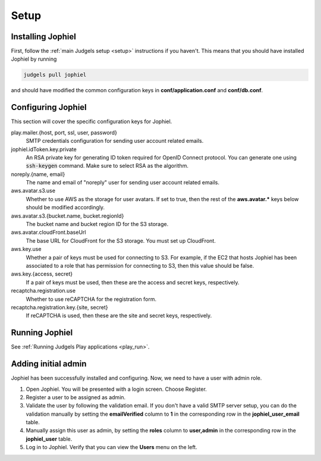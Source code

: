 Setup
=====

Installing Jophiel
------------------

First, follow the :ref:`main Judgels setup <setup>` instructions if you haven't. This means that you should have installed Jophiel by running

.. sourcecode:: bash

    judgels pull jophiel

and should have modified the common configuration keys in **conf/application.conf** and **conf/db.conf**.

Configuring Jophiel
-------------------

This section will cover the specific configuration keys for Jophiel.

play.mailer.{host, port, ssl, user, password}
    SMTP credentials configuration for sending user account related emails.

jophiel.idToken.key.private
    An RSA private key for generating ID token required for OpenID Connect protocol. You can generate one using :code:`ssh-keygen` command. Make sure to select RSA as the algorithm.

noreply.{name, email}
    The name and email of "noreply" user for sending user account related emails.

aws.avatar.s3.use
    Whether to use AWS as the storage for user avatars. If set to true, then the rest of the **aws.avatar.\*** keys below should be modified accordingly.

aws.avatar.s3.{bucket.name, bucket.regionId}
    The bucket name and bucket region ID for the S3 storage.

aws.avatar.cloudFront.baseUrl
    The base URL for CloudFront for the S3 storage. You must set up CloudFront.

aws.key.use
    Whether a pair of keys must be used for connecting to S3. For example, if the EC2 that hosts Jophiel has been associated to a role that has permission for connecting to S3, then this value should be false.

aws.key.{access, secret}
    If a pair of keys must be used, then these are the access and secret keys, respectively.

recaptcha.registration.use
    Whether to use reCAPTCHA for the registration form.

recaptcha.registration.key.{site, secret}
    If reCAPTCHA is used, then these are the site and secret keys, respectively.

Running Jophiel
---------------

See :ref:`Running Judgels Play applications <play_run>`.

Adding initial admin
--------------------

Jophiel has been successfully installed and configuring. Now, we need to have a user with admin role.

#. Open Jophiel. You will be presented with a login screen. Choose Register.
#. Register a user to be assigned as admin.
#. Validate the user by following the validation email. If you don't have a valid SMTP server setup, you can do the validation manually by setting the **emailVerified** column to **1** in the corresponding row in the **jophiel_user_email** table.
#. Manually assign this user as admin, by setting the **roles** column to **user,admin** in the corresponding row in the **jophiel_user** table.
#. Log in to Jophiel. Verify that you can view the **Users** menu on the left.
